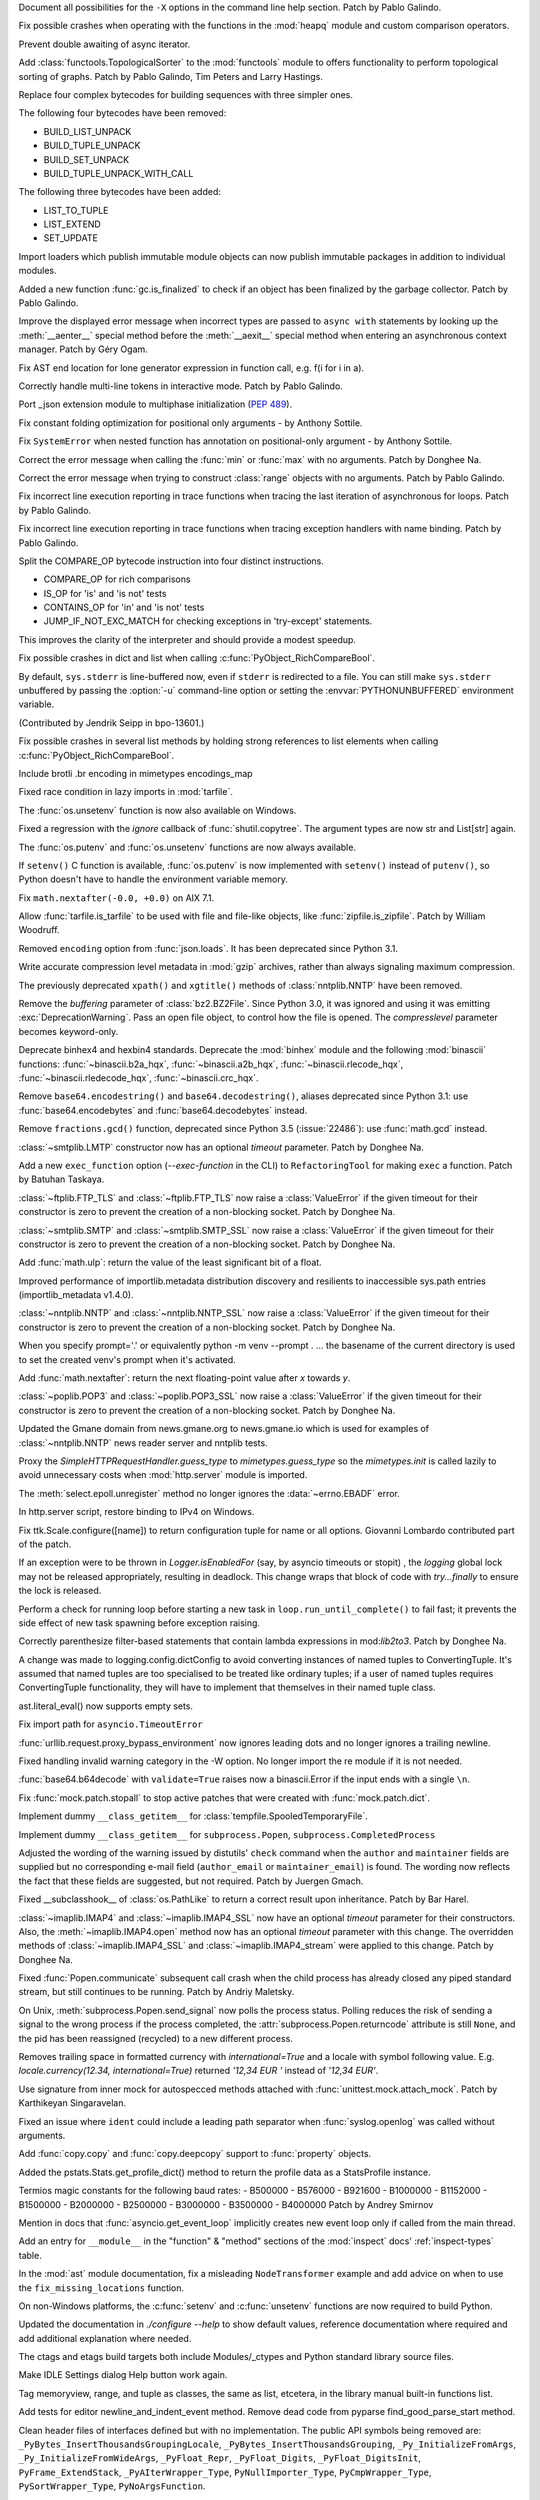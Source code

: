 .. bpo: 39427
.. date: 2020-01-22-22-28-04
.. nonce: LiO-Eo
.. release date: 2020-01-24
.. section: Core and Builtins

Document all possibilities for the ``-X`` options in the command line help
section. Patch by Pablo Galindo.

..

.. bpo: 39421
.. date: 2020-01-22-15-53-37
.. nonce: O3nG7u
.. section: Core and Builtins

Fix possible crashes when operating with the functions in the :mod:`heapq`
module and custom comparison operators.

..

.. bpo: 39386
.. date: 2020-01-20-21-40-57
.. nonce: ULqD8t
.. section: Core and Builtins

Prevent double awaiting of async iterator.

..

.. bpo: 17005
.. date: 2020-01-17-00-00-58
.. nonce: nTSxsy
.. section: Core and Builtins

Add :class:`functools.TopologicalSorter` to the :mod:`functools` module to
offers functionality to perform topological sorting of graphs. Patch by
Pablo Galindo, Tim Peters and Larry Hastings.

..

.. bpo: 39320
.. date: 2020-01-15-15-33-44
.. nonce: b4hnJW
.. section: Core and Builtins

Replace four complex bytecodes for building sequences with three simpler
ones.

The following four bytecodes have been removed:

* BUILD_LIST_UNPACK
* BUILD_TUPLE_UNPACK
* BUILD_SET_UNPACK
* BUILD_TUPLE_UNPACK_WITH_CALL

The following three bytecodes have been added:

* LIST_TO_TUPLE
* LIST_EXTEND
* SET_UPDATE

..

.. bpo: 39336
.. date: 2020-01-15-01-39-29
.. nonce: nJ7W9I
.. section: Core and Builtins

Import loaders which publish immutable module objects can now publish
immutable packages in addition to individual modules.

..

.. bpo: 39322
.. date: 2020-01-13-15-18-13
.. nonce: aAs-1T
.. section: Core and Builtins

Added a new function :func:`gc.is_finalized` to check if an object has been
finalized by the garbage collector. Patch by Pablo Galindo.

..

.. bpo: 39048
.. date: 2020-01-13-14-45-22
.. nonce: iPsj81
.. section: Core and Builtins

Improve the displayed error message when incorrect types are passed to
``async with`` statements by looking up the :meth:`__aenter__` special
method before the :meth:`__aexit__` special method when entering an
asynchronous context manager. Patch by Géry Ogam.

..

.. bpo: 39235
.. date: 2020-01-09-10-01-18
.. nonce: RYwjoc
.. section: Core and Builtins

Fix AST end location for lone generator expression in function call, e.g.
f(i for i in a).

..

.. bpo: 39209
.. date: 2020-01-06-10-29-16
.. nonce: QHAONe
.. section: Core and Builtins

Correctly handle multi-line tokens in interactive mode. Patch by Pablo
Galindo.

..

.. bpo: 1635741
.. date: 2020-01-05-13-40-08
.. nonce: QRTJVC
.. section: Core and Builtins

Port _json extension module to multiphase initialization (:pep:`489`).

..

.. bpo: 39216
.. date: 2020-01-05-06-55-52
.. nonce: 74jLh9
.. section: Core and Builtins

Fix constant folding optimization for positional only arguments - by Anthony
Sottile.

..

.. bpo: 39215
.. date: 2020-01-04-17-25-34
.. nonce: xiqiIz
.. section: Core and Builtins

Fix ``SystemError`` when nested function has annotation on positional-only
argument - by Anthony Sottile.

..

.. bpo: 39200
.. date: 2020-01-04-01-14-32
.. nonce: 8Z9DYp
.. section: Core and Builtins

Correct the error message when calling the :func:`min` or :func:`max` with
no arguments. Patch by Donghee Na.

..

.. bpo: 39200
.. date: 2020-01-03-14-50-14
.. nonce: Ip2_iI
.. section: Core and Builtins

Correct the error message when trying to construct :class:`range` objects
with no arguments. Patch by Pablo Galindo.

..

.. bpo: 39166
.. date: 2020-01-02-22-22-03
.. nonce: Qt-UeD
.. section: Core and Builtins

Fix incorrect line execution reporting in trace functions when tracing the
last iteration of asynchronous for loops. Patch by Pablo Galindo.

..

.. bpo: 39114
.. date: 2019-12-31-18-25-45
.. nonce: WG9alt
.. section: Core and Builtins

Fix incorrect line execution reporting in trace functions when tracing
exception handlers with name binding. Patch by Pablo Galindo.

..

.. bpo: 39156
.. date: 2019-12-30-10-53-59
.. nonce: veT-CB
.. section: Core and Builtins

Split the COMPARE_OP bytecode instruction into four distinct instructions.

*  COMPARE_OP for rich comparisons
*  IS_OP for 'is' and 'is not' tests
*  CONTAINS_OP for 'in' and 'is not' tests
*  JUMP_IF_NOT_EXC_MATCH for checking exceptions in 'try-except' statements.

This improves the clarity of the interpreter and should provide a modest
speedup.

..

.. bpo: 38588
.. date: 2019-12-29-19-13-54
.. nonce: pgXnNS
.. section: Core and Builtins

Fix possible crashes in dict and list when calling
:c:func:`PyObject_RichCompareBool`.

..

.. bpo: 13601
.. date: 2019-12-17-22-32-11
.. nonce: vNP4LC
.. section: Core and Builtins

By default, ``sys.stderr`` is line-buffered now, even if ``stderr`` is
redirected to a file. You can still make ``sys.stderr`` unbuffered by
passing the :option:`-u` command-line option or setting the
:envvar:`PYTHONUNBUFFERED` environment variable.

(Contributed by Jendrik Seipp in bpo-13601.)

..

.. bpo: 38610
.. date: 2019-10-31-14-30-39
.. nonce: fHdVMS
.. section: Core and Builtins

Fix possible crashes in several list methods by holding strong references to
list elements when calling :c:func:`PyObject_RichCompareBool`.

..

.. bpo: 32021
.. date: 2019-03-11-13-30-40
.. nonce: dpbtkP
.. section: Core and Builtins

Include brotli .br encoding in mimetypes encodings_map

..

.. bpo: 39430
.. date: 2020-01-24-11-05-21
.. nonce: I0UQzM
.. section: Library

Fixed race condition in lazy imports in :mod:`tarfile`.

..

.. bpo: 39413
.. date: 2020-01-24-10-10-25
.. nonce: 7XYDM8
.. section: Library

The :func:`os.unsetenv` function is now also available on Windows.

..

.. bpo: 39390
.. date: 2020-01-23-21-34-29
.. nonce: D2tSXk
.. section: Library

Fixed a regression with the `ignore` callback of :func:`shutil.copytree`.
The argument types are now str and List[str] again.

..

.. bpo: 39395
.. date: 2020-01-23-03-05-41
.. nonce: 4dda42
.. section: Library

The :func:`os.putenv` and :func:`os.unsetenv` functions are now always
available.

..

.. bpo: 39406
.. date: 2020-01-22-21-18-58
.. nonce: HMpe8x
.. section: Library

If ``setenv()`` C function is available, :func:`os.putenv` is now
implemented with ``setenv()`` instead of ``putenv()``, so Python doesn't
have to handle the environment variable memory.

..

.. bpo: 39396
.. date: 2020-01-21-09-00-42
.. nonce: 6UXQXE
.. section: Library

Fix ``math.nextafter(-0.0, +0.0)`` on AIX 7.1.

..

.. bpo: 29435
.. date: 2020-01-20-18-48-00
.. nonce: qqJ2Ax
.. section: Library

Allow :func:`tarfile.is_tarfile` to be used with file and file-like objects,
like :func:`zipfile.is_zipfile`. Patch by William Woodruff.

..

.. bpo: 39377
.. date: 2020-01-20-13-00-35
.. nonce: QSFdaU
.. section: Library

Removed ``encoding`` option from :func:`json.loads`.  It has been deprecated
since Python 3.1.

..

.. bpo: 39389
.. date: 2020-01-20-00-56-01
.. nonce: fEirIS
.. section: Library

Write accurate compression level metadata in :mod:`gzip` archives, rather
than always signaling maximum compression.

..

.. bpo: 39366
.. date: 2020-01-17-18-14-51
.. nonce: Cv3NQS
.. section: Library

The previously deprecated ``xpath()`` and ``xgtitle()`` methods of
:class:`nntplib.NNTP` have been removed.

..

.. bpo: 39357
.. date: 2020-01-16-11-24-00
.. nonce: bCwx-h
.. section: Library

Remove the *buffering* parameter of :class:`bz2.BZ2File`. Since Python 3.0,
it was ignored and using it was emitting :exc:`DeprecationWarning`. Pass an
open file object, to control how the file is opened. The *compresslevel*
parameter becomes keyword-only.

..

.. bpo: 39353
.. date: 2020-01-16-10-21-48
.. nonce: ntp7Ql
.. section: Library

Deprecate binhex4 and hexbin4 standards. Deprecate the :mod:`binhex` module
and the following :mod:`binascii` functions: :func:`~binascii.b2a_hqx`,
:func:`~binascii.a2b_hqx`, :func:`~binascii.rlecode_hqx`,
:func:`~binascii.rledecode_hqx`, :func:`~binascii.crc_hqx`.

..

.. bpo: 39351
.. date: 2020-01-16-09-27-28
.. nonce: a-FQdv
.. section: Library

Remove ``base64.encodestring()`` and ``base64.decodestring()``, aliases
deprecated since Python 3.1: use :func:`base64.encodebytes` and
:func:`base64.decodebytes` instead.

..

.. bpo: 39350
.. date: 2020-01-16-09-15-40
.. nonce: ZQx0uY
.. section: Library

Remove ``fractions.gcd()`` function, deprecated since Python 3.5
(:issue:`22486`): use :func:`math.gcd` instead.

..

.. bpo: 39329
.. date: 2020-01-14-22-16-07
.. nonce: 6OKGBn
.. section: Library

:class:`~smtplib.LMTP` constructor now has an optional *timeout* parameter.
Patch by Donghee Na.

..

.. bpo: 39313
.. date: 2020-01-12-18-17-00
.. nonce: DCTsnm
.. section: Library

Add a new ``exec_function`` option (*--exec-function* in the CLI) to
``RefactoringTool`` for making ``exec`` a function. Patch by Batuhan
Taskaya.

..

.. bpo: 39259
.. date: 2020-01-12-17-19-40
.. nonce: iax06r
.. section: Library

:class:`~ftplib.FTP_TLS` and :class:`~ftplib.FTP_TLS` now raise a
:class:`ValueError` if the given timeout for their constructor is zero to
prevent the creation of a non-blocking socket. Patch by Donghee Na.

..

.. bpo: 39259
.. date: 2020-01-12-16-34-28
.. nonce: J_yBVq
.. section: Library

:class:`~smtplib.SMTP` and :class:`~smtplib.SMTP_SSL` now raise a
:class:`ValueError` if the given timeout for their constructor is zero to
prevent the creation of a non-blocking socket. Patch by Donghee Na.

..

.. bpo: 39310
.. date: 2020-01-12-13-34-42
.. nonce: YMRdcj
.. section: Library

Add :func:`math.ulp`: return the value of the least significant bit of a
float.

..

.. bpo: 39297
.. date: 2020-01-11-01-15-37
.. nonce: y98Z6Q
.. section: Library

Improved performance of importlib.metadata distribution discovery and
resilients to inaccessible sys.path entries (importlib_metadata v1.4.0).

..

.. bpo: 39259
.. date: 2020-01-11-00-32-45
.. nonce: _S5VjC
.. section: Library

:class:`~nntplib.NNTP` and :class:`~nntplib.NNTP_SSL` now raise a
:class:`ValueError` if the given timeout for their constructor is zero to
prevent the creation of a non-blocking socket. Patch by Donghee Na.

..

.. bpo: 38901
.. date: 2020-01-10-22-30-48
.. nonce: OdVIIb
.. section: Library

When you specify prompt='.' or equivalently python -m venv --prompt . ...
the basename of the current directory is used to set the created venv's
prompt when it's activated.

..

.. bpo: 39288
.. date: 2020-01-10-16-52-09
.. nonce: IB-aQX
.. section: Library

Add :func:`math.nextafter`: return the next floating-point value after *x*
towards *y*.

..

.. bpo: 39259
.. date: 2020-01-09-10-58-58
.. nonce: RmDgCC
.. section: Library

:class:`~poplib.POP3` and :class:`~poplib.POP3_SSL` now raise a
:class:`ValueError` if the given timeout for their constructor is zero to
prevent the creation of a non-blocking socket. Patch by Donghee Na.

..

.. bpo: 39242
.. date: 2020-01-08-23-25-27
.. nonce: bnL65N
.. section: Library

Updated the Gmane domain from news.gmane.org to news.gmane.io which is used
for examples of :class:`~nntplib.NNTP` news reader server and nntplib tests.

..

.. bpo: 35292
.. date: 2020-01-08-14-39-19
.. nonce: ihRT1z
.. section: Library

Proxy the `SimpleHTTPRequestHandler.guess_type` to `mimetypes.guess_type` so
the `mimetypes.init` is called lazily to avoid unnecessary costs when
:mod:`http.server` module is imported.

..

.. bpo: 39239
.. date: 2020-01-07-01-02-44
.. nonce: r7vecs
.. section: Library

The :meth:`select.epoll.unregister` method no longer ignores the
:data:`~errno.EBADF` error.

..

.. bpo: 38907
.. date: 2020-01-06-02-14-38
.. nonce: F1RkCR
.. section: Library

In http.server script, restore binding to IPv4 on Windows.

..

.. bpo: 39152
.. date: 2020-01-03-18-02-50
.. nonce: JgPjCC
.. section: Library

Fix ttk.Scale.configure([name]) to return configuration tuple for name or
all options.  Giovanni Lombardo contributed part of the patch.

..

.. bpo: 39198
.. date: 2020-01-02-20-21-03
.. nonce: nzwGyG
.. section: Library

If an exception were to be thrown in `Logger.isEnabledFor` (say, by asyncio
timeouts or stopit) , the `logging` global lock may not be released
appropriately, resulting in deadlock.  This change wraps that block of code
with `try...finally` to ensure the lock is released.

..

.. bpo: 39191
.. date: 2020-01-02-17-28-03
.. nonce: ur_scy
.. section: Library

Perform a check for running loop before starting a new task in
``loop.run_until_complete()`` to fail fast; it prevents the side effect of
new task spawning before exception raising.

..

.. bpo: 38871
.. date: 2020-01-01-18-44-52
.. nonce: 3EEOLg
.. section: Library

Correctly parenthesize filter-based statements that contain lambda
expressions in mod:`lib2to3`. Patch by Donghee Na.

..

.. bpo: 39142
.. date: 2019-12-31-19-27-23
.. nonce: oqU5iD
.. section: Library

A change was made to logging.config.dictConfig to avoid converting instances
of named tuples to ConvertingTuple. It's assumed that named tuples are too
specialised to be treated like ordinary tuples; if a user of named tuples
requires ConvertingTuple functionality, they will have to implement that
themselves in their named tuple class.

..

.. bpo: 39158
.. date: 2019-12-29-15-44-38
.. nonce: cxVoOR
.. section: Library

ast.literal_eval() now supports empty sets.

..

.. bpo: 39129
.. date: 2019-12-24-10-43-13
.. nonce: jVx5rW
.. section: Library

Fix import path for ``asyncio.TimeoutError``

..

.. bpo: 39057
.. date: 2019-12-15-21-47-54
.. nonce: FOxn-w
.. section: Library

:func:`urllib.request.proxy_bypass_environment` now ignores leading dots and
no longer ignores a trailing newline.

..

.. bpo: 39056
.. date: 2019-12-15-21-05-16
.. nonce: nEfUM9
.. section: Library

Fixed handling invalid warning category in the -W option.  No longer import
the re module if it is not needed.

..

.. bpo: 39055
.. date: 2019-12-15-19-23-23
.. nonce: FmN3un
.. section: Library

:func:`base64.b64decode` with ``validate=True`` raises now a binascii.Error
if the input ends with a single ``\n``.

..

.. bpo: 21600
.. date: 2019-12-14-14-38-40
.. nonce: kC4Cgh
.. section: Library

Fix :func:`mock.patch.stopall` to stop active patches that were created with
:func:`mock.patch.dict`.

..

.. bpo: 39019
.. date: 2019-12-10-21-11-05
.. nonce: YIlgZ7
.. section: Library

Implement dummy ``__class_getitem__`` for
:class:`tempfile.SpooledTemporaryFile`.

..

.. bpo: 39019
.. date: 2019-12-10-21-03-34
.. nonce: i8RpMZ
.. section: Library

Implement dummy ``__class_getitem__`` for ``subprocess.Popen``,
``subprocess.CompletedProcess``

..

.. bpo: 38914
.. date: 2019-11-26-23-21-56
.. nonce: 8l-g-T
.. section: Library

Adjusted the wording of the warning issued by distutils' ``check`` command
when the ``author`` and ``maintainer`` fields are supplied but no
corresponding e-mail field (``author_email`` or ``maintainer_email``) is
found. The wording now reflects the fact that these fields are suggested,
but not required. Patch by Juergen Gmach.

..

.. bpo: 38878
.. date: 2019-11-22-12-08-52
.. nonce: EJ0cFf
.. section: Library

Fixed __subclasshook__ of :class:`os.PathLike` to return a correct result
upon inheritance. Patch by Bar Harel.

..

.. bpo: 38615
.. date: 2019-11-17-17-32-35
.. nonce: OVyaNX
.. section: Library

:class:`~imaplib.IMAP4` and :class:`~imaplib.IMAP4_SSL` now have an optional
*timeout* parameter for their constructors. Also, the
:meth:`~imaplib.IMAP4.open` method now has an optional *timeout* parameter
with this change. The overridden methods of :class:`~imaplib.IMAP4_SSL` and
:class:`~imaplib.IMAP4_stream` were applied to this change. Patch by
Donghee Na.

..

.. bpo: 35182
.. date: 2019-10-31-19-23-25
.. nonce: hzeNl9
.. section: Library

Fixed :func:`Popen.communicate` subsequent call crash when the child process
has already closed any piped standard stream, but still continues to be
running. Patch by Andriy Maletsky.

..

.. bpo: 38630
.. date: 2019-10-29-12-21-10
.. nonce: Dv6Xrm
.. section: Library

On Unix, :meth:`subprocess.Popen.send_signal` now polls the process status.
Polling reduces the risk of sending a signal to the wrong process if the
process completed, the :attr:`subprocess.Popen.returncode` attribute is
still ``None``, and the pid has been reassigned (recycled) to a new
different process.

..

.. bpo: 38536
.. date: 2019-10-21-20-24-51
.. nonce: beZ0Sk
.. section: Library

Removes trailing space in formatted currency with `international=True` and a
locale with symbol following value. E.g. `locale.currency(12.34,
international=True)` returned `'12,34 EUR '` instead of `'12,34 EUR'`.

..

.. bpo: 38473
.. date: 2019-10-14-21-14-55
.. nonce: uXpVld
.. section: Library

Use signature from inner mock for autospecced methods attached with
:func:`unittest.mock.attach_mock`. Patch by Karthikeyan Singaravelan.

..

.. bpo: 38361
.. date: 2019-10-04-09-49-56
.. nonce: LM4u4T
.. section: Library

Fixed an issue where ``ident`` could include a leading path separator when
:func:`syslog.openlog` was called without arguments.

..

.. bpo: 38293
.. date: 2019-09-29-08-17-03
.. nonce: wls5s3
.. section: Library

Add :func:`copy.copy` and :func:`copy.deepcopy` support to :func:`property`
objects.

..

.. bpo: 37958
.. date: 2019-08-27-03-57-25
.. nonce: lRORI3
.. section: Library

Added the pstats.Stats.get_profile_dict() method to return the profile data
as a StatsProfile instance.

..

.. bpo: 28367
.. date: 2019-05-06-22-38-47
.. nonce: 2AKen5
.. section: Library

Termios magic constants for the following baud rates:   - B500000   -
B576000   - B921600   - B1000000   - B1152000   - B1500000   - B2000000   -
B2500000   - B3000000   - B3500000   - B4000000 Patch by Andrey Smirnov

..

.. bpo: 39381
.. date: 2020-01-18-15-37-56
.. nonce: wTWe8d
.. section: Documentation

Mention in docs that :func:`asyncio.get_event_loop` implicitly creates new
event loop only if called from the main thread.

..

.. bpo: 38918
.. date: 2019-12-15-22-04-41
.. nonce: 8JnDTS
.. section: Documentation

Add an entry for ``__module__`` in the "function" & "method" sections of the
:mod:`inspect` docs' :ref:`inspect-types` table.

..

.. bpo: 3530
.. date: 2019-11-17-11-53-10
.. nonce: 8zFUMc
.. section: Documentation

In the :mod:`ast` module documentation, fix a misleading ``NodeTransformer``
example and add advice on when to use the ``fix_missing_locations``
function.

..

.. bpo: 39395
.. date: 2020-01-23-03-05-13
.. nonce: RoArIZ
.. section: Build

On non-Windows platforms, the :c:func:`setenv` and :c:func:`unsetenv`
functions are now required to build Python.

..

.. bpo: 39160
.. date: 2019-12-30-03-54-24
.. nonce: aBmj13
.. section: Build

Updated the documentation in `./configure --help` to show default values,
reference documentation where required and add additional explanation where
needed.

..

.. bpo: 39144
.. date: 2019-12-27-22-18-26
.. nonce: dwHMlR
.. section: Build

The ctags and etags build targets both include Modules/_ctypes and Python
standard library source files.

..

.. bpo: 39050
.. date: 2020-01-22-22-28-06
.. nonce: zkn0FO
.. section: IDLE

Make IDLE Settings dialog Help button work again.

..

.. bpo: 34118
.. date: 2019-12-30-16-44-07
.. nonce: FaNW0a
.. section: IDLE

Tag memoryview, range, and tuple as classes, the same as list, etcetera, in
the library manual built-in functions list.

..

.. bpo: 32989
.. date: 2018-03-03-12-56-26
.. nonce: FVhmhH
.. section: IDLE

Add tests for editor newline_and_indent_event method. Remove dead code from
pyparse find_good_parse_start method.

..

.. bpo: 39372
.. date: 2020-01-17-19-25-48
.. nonce: hGJMY6
.. section: C API

Clean header files of interfaces defined but with no implementation. The
public API symbols being removed are:
``_PyBytes_InsertThousandsGroupingLocale``,
``_PyBytes_InsertThousandsGrouping``, ``_Py_InitializeFromArgs``,
``_Py_InitializeFromWideArgs``, ``_PyFloat_Repr``, ``_PyFloat_Digits``,
``_PyFloat_DigitsInit``, ``PyFrame_ExtendStack``, ``_PyAIterWrapper_Type``,
``PyNullImporter_Type``, ``PyCmpWrapper_Type``, ``PySortWrapper_Type``,
``PyNoArgsFunction``.

..

.. bpo: 39164
.. date: 2019-12-30-10-43-52
.. nonce: WEV0uu
.. section: C API

Add a private ``_PyErr_GetExcInfo()`` function to retrieve exception
information of the specified Python thread state.
